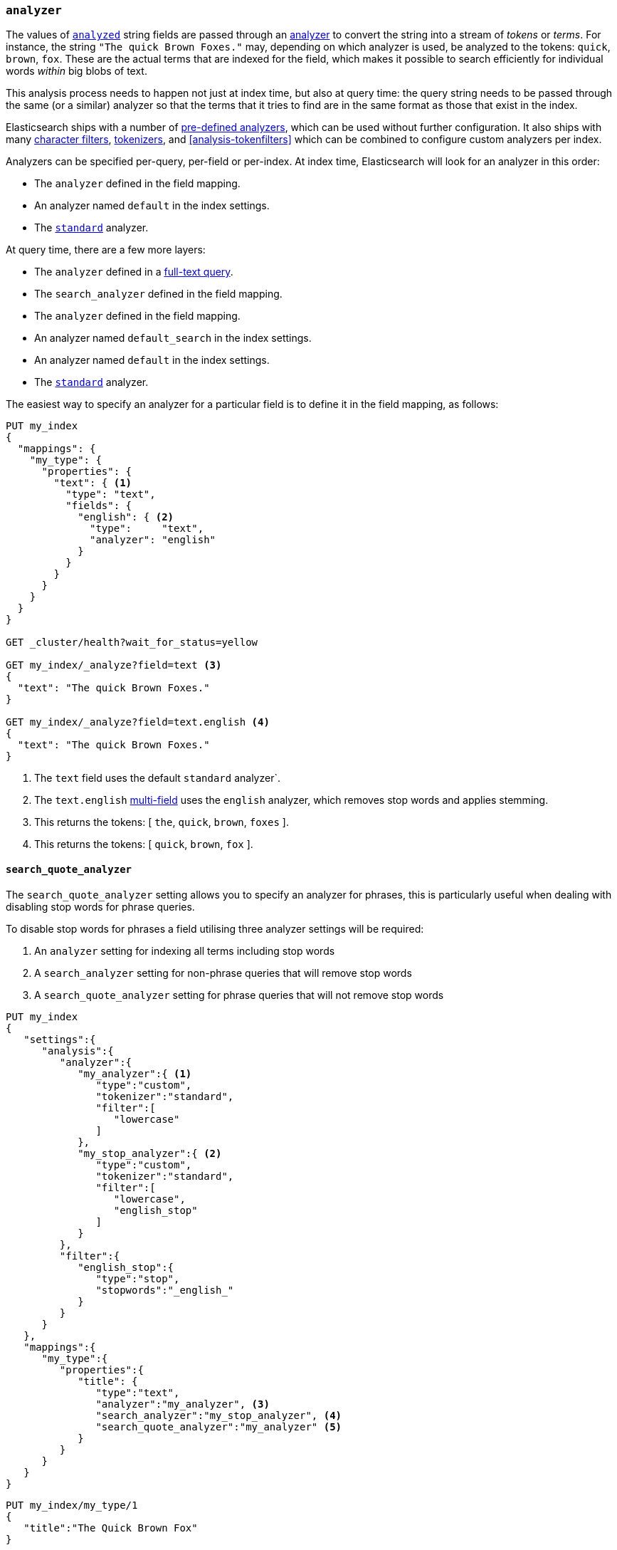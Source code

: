 [[analyzer]]
=== `analyzer`

The values of <<mapping-index,`analyzed`>> string fields are passed through an
<<analysis,analyzer>> to convert the string into a stream of _tokens_ or
_terms_.  For instance, the string `"The quick Brown Foxes."` may, depending
on which analyzer is used,  be analyzed to the tokens: `quick`, `brown`,
`fox`.  These are the actual terms that are indexed for the field, which makes
it possible to search efficiently for individual words _within_  big blobs of
text.

This analysis process needs to happen not just at index time, but also at
query time: the query string needs to be passed through the same (or a
similar) analyzer so that the terms that it tries to find are in the same
format as those that exist in the index.

Elasticsearch ships with a number of <<analysis-analyzers,pre-defined analyzers>>,
which can be used without further configuration.  It also ships with many
<<analysis-charfilters,character filters>>, <<analysis-tokenizers,tokenizers>>,
and <<analysis-tokenfilters>> which can be combined to configure
custom analyzers per index.

Analyzers can be specified per-query, per-field or per-index. At index time,
Elasticsearch will look for an analyzer in this order:

* The `analyzer` defined in the field mapping.
* An analyzer named `default` in the index settings.
* The <<analysis-standard-analyzer,`standard`>> analyzer.

At query time, there are a few more layers:

* The `analyzer` defined in a <<full-text-queries,full-text query>>.
* The `search_analyzer` defined in the field mapping.
* The `analyzer` defined in the field mapping.
* An analyzer named `default_search` in the index settings.
* An analyzer named `default` in the index settings.
* The <<analysis-standard-analyzer,`standard`>> analyzer.

The easiest way to specify an analyzer for a particular field is to define it
in the field mapping, as follows:

[source,js]
--------------------------------------------------
PUT my_index
{
  "mappings": {
    "my_type": {
      "properties": {
        "text": { <1>
          "type": "text",
          "fields": {
            "english": { <2>
              "type":     "text",
              "analyzer": "english"
            }
          }
        }
      }
    }
  }
}

GET _cluster/health?wait_for_status=yellow

GET my_index/_analyze?field=text <3>
{
  "text": "The quick Brown Foxes."
}

GET my_index/_analyze?field=text.english <4>
{
  "text": "The quick Brown Foxes."
}
--------------------------------------------------
// AUTOSENSE
<1> The `text` field uses the default `standard` analyzer`.
<2> The `text.english` <<multi-fields,multi-field>> uses the `english` analyzer, which removes stop words and applies stemming.
<3> This returns the tokens: [ `the`, `quick`, `brown`, `foxes` ].
<4> This returns the tokens: [ `quick`, `brown`, `fox` ].


[[search-quote-analyzer]]
==== `search_quote_analyzer`

The `search_quote_analyzer` setting allows you to specify an analyzer for phrases, this is particularly useful when dealing with disabling
stop words for phrase queries.

To disable stop words for phrases a field utilising three analyzer settings will be required:

1. An `analyzer` setting for indexing all terms including stop words
2. A `search_analyzer` setting for non-phrase queries that will remove stop words
3. A `search_quote_analyzer` setting for phrase queries that will not remove stop words

[source,js]
--------------------------------------------------
PUT my_index
{
   "settings":{
      "analysis":{
         "analyzer":{
            "my_analyzer":{ <1>
               "type":"custom",
               "tokenizer":"standard",
               "filter":[
                  "lowercase"
               ]
            },
            "my_stop_analyzer":{ <2>
               "type":"custom",
               "tokenizer":"standard",
               "filter":[
                  "lowercase",
                  "english_stop"
               ]
            }
         },
         "filter":{
            "english_stop":{
               "type":"stop",
               "stopwords":"_english_"
            }
         }
      }
   },
   "mappings":{
      "my_type":{
         "properties":{
            "title": {
               "type":"text",
               "analyzer":"my_analyzer", <3>
               "search_analyzer":"my_stop_analyzer", <4>
               "search_quote_analyzer":"my_analyzer" <5>
            }
         }
      }
   }
}
--------------------------------------------------
// AUTOSENSE

[source,js]
--------------------------------------------------
PUT my_index/my_type/1
{
   "title":"The Quick Brown Fox"
}

PUT my_index/my_type/2
{
   "title":"A Quick Brown Fox"
}

GET my_index/my_type/_search
{
   "query":{
      "query_string":{
         "query":"\"the quick brown fox\"" <6>
      }
   }
}
--------------------------------------------------
<1> `my_analyzer` analyzer which tokens all terms including stop words
<2> `my_stop_analyzer` analyzer which removes stop words
<3> `analyzer` setting that points to the `my_analyzer` analyzer which will be used at index time
<4> `search_analyzer` setting that points to the `my_stop_analyzer` and removes stop words for non-phrase queries
<5> `search_quote_analyzer` setting that points to the `my_analyzer` analyzer and ensures that stop words are not removed from phrase queries
<6> Since the query is wrapped in quotes it is detected as a phrase query therefore the `search_quote_analyzer` kicks in and ensures the stop words
are not removed from the query. The `my_analyzer` analyzer will then return the following tokens [`the`, `quick`, `brown`, `fox`] which will match one
of the documents. Meanwhile term queries will be analyzed with the `my_stop_analyzer` analyzer which will filter out stop words. So a search for either
`The quick brown fox` or `A quick brown fox` will return both documents since both documents contain the following tokens [`quick`, `brown`, `fox`].
Without the `search_quote_analyzer` it would not be possible to do exact matches for phrase queries as the stop words from phrase queries would be
removed resulting in both documents matching.
